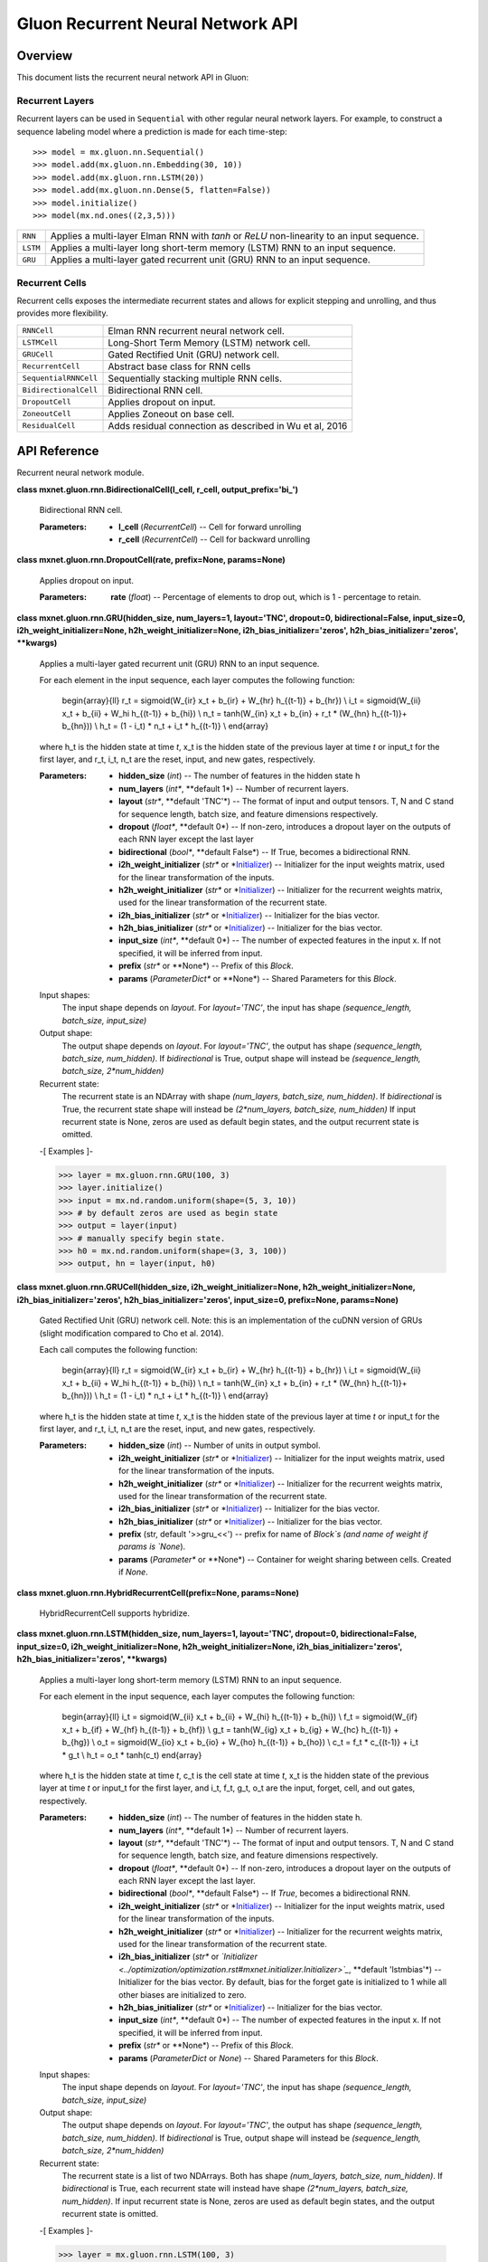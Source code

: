 
Gluon Recurrent Neural Network API
**********************************


Overview
========

This document lists the recurrent neural network API in Gluon:


Recurrent Layers
----------------

Recurrent layers can be used in ``Sequential`` with other regular
neural network layers. For example, to construct a sequence labeling
model where a prediction is made for each time-step:

::

   >>> model = mx.gluon.nn.Sequential()
   >>> model.add(mx.gluon.nn.Embedding(30, 10))
   >>> model.add(mx.gluon.rnn.LSTM(20))
   >>> model.add(mx.gluon.nn.Dense(5, flatten=False))
   >>> model.initialize()
   >>> model(mx.nd.ones((2,3,5)))

+------------+--------------------------------------------------------------------------------------------+
| ``RNN``    | Applies a multi-layer Elman RNN with *tanh* or *ReLU* non-linearity to an input sequence.  |
+------------+--------------------------------------------------------------------------------------------+
| ``LSTM``   | Applies a multi-layer long short-term memory (LSTM) RNN to an input sequence.              |
+------------+--------------------------------------------------------------------------------------------+
| ``GRU``    | Applies a multi-layer gated recurrent unit (GRU) RNN to an input sequence.                 |
+------------+--------------------------------------------------------------------------------------------+


Recurrent Cells
---------------

Recurrent cells exposes the intermediate recurrent states and allows
for explicit stepping and unrolling, and thus provides more
flexibility.

+-----------------------+--------------------------------------------------------------------------------------------+
| ``RNNCell``           | Elman RNN recurrent neural network cell.                                                   |
+-----------------------+--------------------------------------------------------------------------------------------+
| ``LSTMCell``          | Long-Short Term Memory (LSTM) network cell.                                                |
+-----------------------+--------------------------------------------------------------------------------------------+
| ``GRUCell``           | Gated Rectified Unit (GRU) network cell.                                                   |
+-----------------------+--------------------------------------------------------------------------------------------+
| ``RecurrentCell``     | Abstract base class for RNN cells                                                          |
+-----------------------+--------------------------------------------------------------------------------------------+
| ``SequentialRNNCell`` | Sequentially stacking multiple RNN cells.                                                  |
+-----------------------+--------------------------------------------------------------------------------------------+
| ``BidirectionalCell`` | Bidirectional RNN cell.                                                                    |
+-----------------------+--------------------------------------------------------------------------------------------+
| ``DropoutCell``       | Applies dropout on input.                                                                  |
+-----------------------+--------------------------------------------------------------------------------------------+
| ``ZoneoutCell``       | Applies Zoneout on base cell.                                                              |
+-----------------------+--------------------------------------------------------------------------------------------+
| ``ResidualCell``      | Adds residual connection as described in Wu et al, 2016                                    |
+-----------------------+--------------------------------------------------------------------------------------------+


API Reference
=============

Recurrent neural network module.

**class mxnet.gluon.rnn.BidirectionalCell(l_cell, r_cell,
output_prefix='bi_')**

   Bidirectional RNN cell.

   :Parameters:
      * **l_cell** (*RecurrentCell*) -- Cell for forward unrolling

      * **r_cell** (*RecurrentCell*) -- Cell for backward unrolling

**class mxnet.gluon.rnn.DropoutCell(rate, prefix=None, params=None)**

   Applies dropout on input.

   :Parameters:
      **rate** (*float*) -- Percentage of elements to drop out, which
      is 1 - percentage to retain.

**class mxnet.gluon.rnn.GRU(hidden_size, num_layers=1, layout='TNC',
dropout=0, bidirectional=False, input_size=0,
i2h_weight_initializer=None, h2h_weight_initializer=None,
i2h_bias_initializer='zeros', h2h_bias_initializer='zeros',
**kwargs)**

   Applies a multi-layer gated recurrent unit (GRU) RNN to an input
   sequence.

   For each element in the input sequence, each layer computes the
   following function:

      \begin{array}{ll} r_t = sigmoid(W_{ir} x_t + b_{ir} + W_{hr}
      h_{(t-1)} + b_{hr}) \\ i_t = sigmoid(W_{ii} x_t + b_{ii} + W_hi
      h_{(t-1)} + b_{hi}) \\ n_t = \tanh(W_{in} x_t + b_{in} + r_t *
      (W_{hn} h_{(t-1)}+ b_{hn})) \\ h_t = (1 - i_t) * n_t + i_t *
      h_{(t-1)} \\ \end{array}

   where h_t is the hidden state at time *t*, x_t is the hidden state
   of the previous layer at time *t* or input_t for the first layer,
   and r_t, i_t, n_t are the reset, input, and new gates,
   respectively.

   :Parameters:
      * **hidden_size** (*int*) -- The number of features in the
        hidden state h

      * **num_layers** (*int**, **default 1*) -- Number of recurrent
        layers.

      * **layout** (*str**, **default 'TNC'*) -- The format of input
        and output tensors. T, N and C stand for sequence length,
        batch size, and feature dimensions respectively.

      * **dropout** (*float**, **default 0*) -- If non-zero,
        introduces a dropout layer on the outputs of each RNN layer
        except the last layer

      * **bidirectional** (*bool**, **default False*) -- If True,
        becomes a bidirectional RNN.

      * **i2h_weight_initializer** (*str** or *`Initializer
        <../optimization/optimization.rst#mxnet.initializer.Initializer>`_)
        -- Initializer for the input weights matrix, used for the
        linear transformation of the inputs.

      * **h2h_weight_initializer** (*str** or *`Initializer
        <../optimization/optimization.rst#mxnet.initializer.Initializer>`_)
        -- Initializer for the recurrent weights matrix, used for the
        linear transformation of the recurrent state.

      * **i2h_bias_initializer** (*str** or *`Initializer
        <../optimization/optimization.rst#mxnet.initializer.Initializer>`_)
        -- Initializer for the bias vector.

      * **h2h_bias_initializer** (*str** or *`Initializer
        <../optimization/optimization.rst#mxnet.initializer.Initializer>`_)
        -- Initializer for the bias vector.

      * **input_size** (*int**, **default 0*) -- The number of
        expected features in the input x. If not specified, it will be
        inferred from input.

      * **prefix** (*str** or **None*) -- Prefix of this *Block*.

      * **params** (*ParameterDict** or **None*) -- Shared Parameters
        for this *Block*.

   Input shapes:
      The input shape depends on *layout*. For *layout='TNC'*, the
      input has shape *(sequence_length, batch_size, input_size)*

   Output shape:
      The output shape depends on *layout*. For *layout='TNC'*, the
      output has shape *(sequence_length, batch_size, num_hidden)*. If
      *bidirectional* is True, output shape will instead be
      *(sequence_length, batch_size, 2*num_hidden)*

   Recurrent state:
      The recurrent state is an NDArray with shape *(num_layers,
      batch_size, num_hidden)*. If *bidirectional* is True, the
      recurrent state shape will instead be *(2*num_layers,
      batch_size, num_hidden)* If input recurrent state is None, zeros
      are used as default begin states, and the output recurrent state
      is omitted.

   -[ Examples ]-

   >>> layer = mx.gluon.rnn.GRU(100, 3)
   >>> layer.initialize()
   >>> input = mx.nd.random.uniform(shape=(5, 3, 10))
   >>> # by default zeros are used as begin state
   >>> output = layer(input)
   >>> # manually specify begin state.
   >>> h0 = mx.nd.random.uniform(shape=(3, 3, 100))
   >>> output, hn = layer(input, h0)

**class mxnet.gluon.rnn.GRUCell(hidden_size,
i2h_weight_initializer=None, h2h_weight_initializer=None,
i2h_bias_initializer='zeros', h2h_bias_initializer='zeros',
input_size=0, prefix=None, params=None)**

   Gated Rectified Unit (GRU) network cell. Note: this is an
   implementation of the cuDNN version of GRUs (slight modification
   compared to Cho et al. 2014).

   Each call computes the following function:

      \begin{array}{ll} r_t = sigmoid(W_{ir} x_t + b_{ir} + W_{hr}
      h_{(t-1)} + b_{hr}) \\ i_t = sigmoid(W_{ii} x_t + b_{ii} + W_hi
      h_{(t-1)} + b_{hi}) \\ n_t = \tanh(W_{in} x_t + b_{in} + r_t *
      (W_{hn} h_{(t-1)}+ b_{hn})) \\ h_t = (1 - i_t) * n_t + i_t *
      h_{(t-1)} \\ \end{array}

   where h_t is the hidden state at time *t*, x_t is the hidden state
   of the previous layer at time *t* or input_t for the first layer,
   and r_t, i_t, n_t are the reset, input, and new gates,
   respectively.

   :Parameters:
      * **hidden_size** (*int*) -- Number of units in output symbol.

      * **i2h_weight_initializer** (*str** or *`Initializer
        <../optimization/optimization.rst#mxnet.initializer.Initializer>`_)
        -- Initializer for the input weights matrix, used for the
        linear transformation of the inputs.

      * **h2h_weight_initializer** (*str** or *`Initializer
        <../optimization/optimization.rst#mxnet.initializer.Initializer>`_)
        -- Initializer for the recurrent weights matrix, used for the
        linear transformation of the recurrent state.

      * **i2h_bias_initializer** (*str** or *`Initializer
        <../optimization/optimization.rst#mxnet.initializer.Initializer>`_)
        -- Initializer for the bias vector.

      * **h2h_bias_initializer** (*str** or *`Initializer
        <../optimization/optimization.rst#mxnet.initializer.Initializer>`_)
        -- Initializer for the bias vector.

      * **prefix** (str, default '>>gru_<<') -- prefix for name of
        *Block`s (and name of weight if params is `None*).

      * **params** (*Parameter** or **None*) -- Container for weight
        sharing between cells. Created if *None*.

**class mxnet.gluon.rnn.HybridRecurrentCell(prefix=None,
params=None)**

   HybridRecurrentCell supports hybridize.

**class mxnet.gluon.rnn.LSTM(hidden_size, num_layers=1, layout='TNC',
dropout=0, bidirectional=False, input_size=0,
i2h_weight_initializer=None, h2h_weight_initializer=None,
i2h_bias_initializer='zeros', h2h_bias_initializer='zeros',
**kwargs)**

   Applies a multi-layer long short-term memory (LSTM) RNN to an input
   sequence.

   For each element in the input sequence, each layer computes the
   following function:

      \begin{array}{ll} i_t = sigmoid(W_{ii} x_t + b_{ii} + W_{hi}
      h_{(t-1)} + b_{hi}) \\ f_t = sigmoid(W_{if} x_t + b_{if} +
      W_{hf} h_{(t-1)} + b_{hf}) \\ g_t = \tanh(W_{ig} x_t + b_{ig} +
      W_{hc} h_{(t-1)} + b_{hg}) \\ o_t = sigmoid(W_{io} x_t + b_{io}
      + W_{ho} h_{(t-1)} + b_{ho}) \\ c_t = f_t * c_{(t-1)} + i_t *
      g_t \\ h_t = o_t * \tanh(c_t) \end{array}

   where h_t is the hidden state at time *t*, c_t is the cell state at
   time *t*, x_t is the hidden state of the previous layer at time *t*
   or input_t for the first layer, and i_t, f_t, g_t, o_t are the
   input, forget, cell, and out gates, respectively.

   :Parameters:
      * **hidden_size** (*int*) -- The number of features in the
        hidden state h.

      * **num_layers** (*int**, **default 1*) -- Number of recurrent
        layers.

      * **layout** (*str**, **default 'TNC'*) -- The format of input
        and output tensors. T, N and C stand for sequence length,
        batch size, and feature dimensions respectively.

      * **dropout** (*float**, **default 0*) -- If non-zero,
        introduces a dropout layer on the outputs of each RNN layer
        except the last layer.

      * **bidirectional** (*bool**, **default False*) -- If *True*,
        becomes a bidirectional RNN.

      * **i2h_weight_initializer** (*str** or *`Initializer
        <../optimization/optimization.rst#mxnet.initializer.Initializer>`_)
        -- Initializer for the input weights matrix, used for the
        linear transformation of the inputs.

      * **h2h_weight_initializer** (*str** or *`Initializer
        <../optimization/optimization.rst#mxnet.initializer.Initializer>`_)
        -- Initializer for the recurrent weights matrix, used for the
        linear transformation of the recurrent state.

      * **i2h_bias_initializer** (*str** or *`Initializer
        <../optimization/optimization.rst#mxnet.initializer.Initializer>`_*,
        **default 'lstmbias'*) -- Initializer for the bias vector. By
        default, bias for the forget gate is initialized to 1 while
        all other biases are initialized to zero.

      * **h2h_bias_initializer** (*str** or *`Initializer
        <../optimization/optimization.rst#mxnet.initializer.Initializer>`_)
        -- Initializer for the bias vector.

      * **input_size** (*int**, **default 0*) -- The number of
        expected features in the input x. If not specified, it will be
        inferred from input.

      * **prefix** (*str** or **None*) -- Prefix of this *Block*.

      * **params** (*ParameterDict* or *None*) -- Shared Parameters
        for this *Block*.

   Input shapes:
      The input shape depends on *layout*. For *layout='TNC'*, the
      input has shape *(sequence_length, batch_size, input_size)*

   Output shape:
      The output shape depends on *layout*. For *layout='TNC'*, the
      output has shape *(sequence_length, batch_size, num_hidden)*. If
      *bidirectional* is True, output shape will instead be
      *(sequence_length, batch_size, 2*num_hidden)*

   Recurrent state:
      The recurrent state is a list of two NDArrays. Both has shape
      *(num_layers, batch_size, num_hidden)*. If *bidirectional* is
      True, each recurrent state will instead have shape
      *(2*num_layers, batch_size, num_hidden)*. If input recurrent
      state is None, zeros are used as default begin states, and the
      output recurrent state is omitted.

   -[ Examples ]-

   >>> layer = mx.gluon.rnn.LSTM(100, 3)
   >>> layer.initialize()
   >>> input = mx.nd.random.uniform(shape=(5, 3, 10))
   >>> # by default zeros are used as begin state
   >>> output = layer(input)
   >>> # manually specify begin state.
   >>> h0 = mx.nd.random.uniform(shape=(3, 3, 100))
   >>> c0 = mx.nd.random.uniform(shape=(3, 3, 100))
   >>> output, hn = layer(input, [h0, c0])

**class mxnet.gluon.rnn.LSTMCell(hidden_size,
i2h_weight_initializer=None, h2h_weight_initializer=None,
i2h_bias_initializer='zeros', h2h_bias_initializer='zeros',
input_size=0, prefix=None, params=None)**

   Long-Short Term Memory (LSTM) network cell.

   Each call computes the following function:

      \begin{array}{ll} i_t = sigmoid(W_{ii} x_t + b_{ii} + W_{hi}
      h_{(t-1)} + b_{hi}) \\ f_t = sigmoid(W_{if} x_t + b_{if} +
      W_{hf} h_{(t-1)} + b_{hf}) \\ g_t = \tanh(W_{ig} x_t + b_{ig} +
      W_{hc} h_{(t-1)} + b_{hg}) \\ o_t = sigmoid(W_{io} x_t + b_{io}
      + W_{ho} h_{(t-1)} + b_{ho}) \\ c_t = f_t * c_{(t-1)} + i_t *
      g_t \\ h_t = o_t * \tanh(c_t) \end{array}

   where h_t is the hidden state at time *t*, c_t is the cell state at
   time *t*, x_t is the hidden state of the previous layer at time *t*
   or input_t for the first layer, and i_t, f_t, g_t, o_t are the
   input, forget, cell, and out gates, respectively.

   :Parameters:
      * **hidden_size** (*int*) -- Number of units in output symbol.

      * **i2h_weight_initializer** (*str** or *`Initializer
        <../optimization/optimization.rst#mxnet.initializer.Initializer>`_)
        -- Initializer for the input weights matrix, used for the
        linear transformation of the inputs.

      * **h2h_weight_initializer** (*str** or *`Initializer
        <../optimization/optimization.rst#mxnet.initializer.Initializer>`_)
        -- Initializer for the recurrent weights matrix, used for the
        linear transformation of the recurrent state.

      * **i2h_bias_initializer** (*str** or *`Initializer
        <../optimization/optimization.rst#mxnet.initializer.Initializer>`_*,
        **default 'lstmbias'*) -- Initializer for the bias vector. By
        default, bias for the forget gate is initialized to 1 while
        all other biases are initialized to zero.

      * **h2h_bias_initializer** (*str** or *`Initializer
        <../optimization/optimization.rst#mxnet.initializer.Initializer>`_)
        -- Initializer for the bias vector.

      * **prefix** (str, default '>>lstm_<<') -- Prefix for name of
        *Block`s (and name of weight if params is `None*).

      * **params** (*Parameter** or **None*) -- Container for weight
        sharing between cells. Created if *None*.

**class mxnet.gluon.rnn.ModifierCell(base_cell)**

   Base class for modifier cells. A modifier cell takes a base cell,
   apply modifications on it (e.g. Zoneout), and returns a new cell.

   After applying modifiers the base cell should no longer be called
   directly. The modifier cell should be used instead.

**class mxnet.gluon.rnn.RNN(hidden_size, num_layers=1,
activation='relu', layout='TNC', dropout=0, bidirectional=False,
i2h_weight_initializer=None, h2h_weight_initializer=None,
i2h_bias_initializer='zeros', h2h_bias_initializer='zeros',
input_size=0, **kwargs)**

   Applies a multi-layer Elman RNN with *tanh* or *ReLU* non-linearity
   to an input sequence.

   For each element in the input sequence, each layer computes the
   following function:

      h_t = \tanh(w_{ih} * x_t + b_{ih}  +  w_{hh} * h_{(t-1)} +
      b_{hh})

   where h_t is the hidden state at time *t*, and x_t is the hidden
   state of the previous layer at time *t* or input_t for the first
   layer. If nonlinearity='relu', then *ReLU* is used instead of
   *tanh*.

   :Parameters:
      * **hidden_size** (*int*) -- The number of features in the
        hidden state h.

      * **num_layers** (*int**, **default 1*) -- Number of recurrent
        layers.

      * **activation** (*{'relu'** or **'tanh'}**, **default 'tanh'*)
        -- The activation function to use.

      * **layout** (*str**, **default 'TNC'*) -- The format of input
        and output tensors. T, N and C stand for sequence length,
        batch size, and feature dimensions respectively.

      * **dropout** (*float**, **default 0*) -- If non-zero,
        introduces a dropout layer on the outputs of each RNN layer
        except the last layer.

      * **bidirectional** (*bool**, **default False*) -- If *True*,
        becomes a bidirectional RNN.

      * **i2h_weight_initializer** (*str** or *`Initializer
        <../optimization/optimization.rst#mxnet.initializer.Initializer>`_)
        -- Initializer for the input weights matrix, used for the
        linear transformation of the inputs.

      * **h2h_weight_initializer** (*str** or *`Initializer
        <../optimization/optimization.rst#mxnet.initializer.Initializer>`_)
        -- Initializer for the recurrent weights matrix, used for the
        linear transformation of the recurrent state.

      * **i2h_bias_initializer** (*str** or *`Initializer
        <../optimization/optimization.rst#mxnet.initializer.Initializer>`_)
        -- Initializer for the bias vector.

      * **h2h_bias_initializer** (*str** or *`Initializer
        <../optimization/optimization.rst#mxnet.initializer.Initializer>`_)
        -- Initializer for the bias vector.

      * **input_size** (*int**, **default 0*) -- The number of
        expected features in the input x. If not specified, it will be
        inferred from input.

      * **prefix** (*str** or **None*) -- Prefix of this *Block*.

      * **params** (*ParameterDict** or **None*) -- Shared Parameters
        for this *Block*.

   Input shapes:
      The input shape depends on *layout*. For *layout='TNC'*, the
      input has shape *(sequence_length, batch_size, input_size)*

   Output shape:
      The output shape depends on *layout*. For *layout='TNC'*, the
      output has shape *(sequence_length, batch_size, num_hidden)*. If
      *bidirectional* is True, output shape will instead be
      *(sequence_length, batch_size, 2*num_hidden)*

   Recurrent state:
      The recurrent state is an NDArray with shape *(num_layers,
      batch_size, num_hidden)*. If *bidirectional* is True, the
      recurrent state shape will instead be *(2*num_layers,
      batch_size, num_hidden)* If input recurrent state is None, zeros
      are used as default begin states, and the output recurrent state
      is omitted.

   -[ Examples ]-

   >>> layer = mx.gluon.rnn.RNN(100, 3)
   >>> layer.initialize()
   >>> input = mx.nd.random.uniform(shape=(5, 3, 10))
   >>> # by default zeros are used as begin state
   >>> output = layer(input)
   >>> # manually specify begin state.
   >>> h0 = mx.nd.random.uniform(shape=(3, 3, 100))
   >>> output, hn = layer(input, h0)

**class mxnet.gluon.rnn.RNNCell(hidden_size, activation='tanh',
i2h_weight_initializer=None, h2h_weight_initializer=None,
i2h_bias_initializer='zeros', h2h_bias_initializer='zeros',
input_size=0, prefix=None, params=None)**

   Elman RNN recurrent neural network cell.

   Each call computes the following function:

      h_t = \tanh(w_{ih} * x_t + b_{ih}  +  w_{hh} * h_{(t-1)} +
      b_{hh})

   where h_t is the hidden state at time *t*, and x_t is the hidden
   state of the previous layer at time *t* or input_t for the first
   layer. If nonlinearity='relu', then *ReLU* is used instead of
   *tanh*.

   :Parameters:
      * **hidden_size** (*int*) -- Number of units in output symbol

      * **activation** (*str** or *`Symbol
        <../symbol/symbol.rst#mxnet.symbol.Symbol>`_*, **default
        'tanh'*) -- Type of activation function.

      * **i2h_weight_initializer** (*str** or *`Initializer
        <../optimization/optimization.rst#mxnet.initializer.Initializer>`_)
        -- Initializer for the input weights matrix, used for the
        linear transformation of the inputs.

      * **h2h_weight_initializer** (*str** or *`Initializer
        <../optimization/optimization.rst#mxnet.initializer.Initializer>`_)
        -- Initializer for the recurrent weights matrix, used for the
        linear transformation of the recurrent state.

      * **i2h_bias_initializer** (*str** or *`Initializer
        <../optimization/optimization.rst#mxnet.initializer.Initializer>`_)
        -- Initializer for the bias vector.

      * **h2h_bias_initializer** (*str** or *`Initializer
        <../optimization/optimization.rst#mxnet.initializer.Initializer>`_)
        -- Initializer for the bias vector.

      * **prefix** (str, default '>>rnn_<<') -- Prefix for name of
        *Block`s (and name of weight if params is `None*).

      * **params** (*Parameter** or **None*) -- Container for weight
        sharing between cells. Created if *None*.

**class mxnet.gluon.rnn.RecurrentCell(prefix=None, params=None)**

   Abstract base class for RNN cells

   :Parameters:
      * **prefix** (*str**, **optional*) -- Prefix for names of
        *Block`s (this prefix is also used for names of weights if
        `params* is *None* i.e. if *params* are being created and not
        reused)

      * **params** (*Parameter** or **None**, **optional*) --
        Container for weight sharing between cells. A new Parameter
        container is created if *params* is *None*.

   **begin_state(batch_size=0, func=<function zeros>, **kwargs)**

      Initial state for this cell.

      :Parameters:
         * **func** (*callable**, **default symbol.zeros*) --

           Function for creating initial state.

           For Symbol API, func can be *symbol.zeros*,
           *symbol.uniform*, *symbol.var etc*. Use *symbol.var* if you
           want to directly feed input as states.

           For NDArray API, func can be *ndarray.zeros*,
           *ndarray.ones*, etc.

         * **batch_size** (*int**, **default 0*) -- Only required for
           NDArray API. Size of the batch ('N' in layout) dimension of
           input.

         * ****kwargs** -- Additional keyword arguments passed to
           func. For example *mean*, *std*, *dtype*, etc.

      :Returns:
         **states** -- Starting states for the first RNN step.

      :Return type:
         nested list of Symbol

   **forward(inputs, states)**

      Unrolls the recurrent cell for one time step.

      :Parameters:
         * **inputs** (*sym.Variable*) -- Input symbol, 2D, of shape
           (batch_size * num_units).

         * **states** (*list of sym.Variable*) -- RNN state from
           previous step or the output of begin_state().

      :Returns:
         * **output** (*Symbol*) -- Symbol corresponding to the output
           from the RNN when unrolling for a single time step.

         * **states** (*list of Symbol*) -- The new state of this RNN
           after this unrolling. The type of this symbol is same as
           the output of *begin_state()*. This can be used as an input
           state to the next time step of this RNN.

      ``begin_state()``
            This function can provide the states for the first time
            step.

         ``unroll()``
            This function unrolls an RNN for a given number of (>=1)
            time steps.

   **reset()**

      Reset before re-using the cell for another graph.

   **state_info(batch_size=0)**

      shape and layout information of states

   **unroll(length, inputs, begin_state=None, layout='NTC',
   merge_outputs=None)**

      Unrolls an RNN cell across time steps.

      :Parameters:
         * **length** (*int*) -- Number of steps to unroll.

         * **inputs** (`Symbol
           <../symbol/symbol.rst#mxnet.symbol.Symbol>`_*, **list of
           Symbol**, or **None*) --

           If *inputs* is a single Symbol (usually the output of
           Embedding symbol), it should have shape (batch_size,
           length, ...) if *layout* is 'NTC', or (length, batch_size,
           ...) if *layout* is 'TNC'.

           If *inputs* is a list of symbols (usually output of
           previous unroll), they should all have shape (batch_size,
           ...).

         * **begin_state** (*nested list of Symbol**, **optional*) --
           Input states created by *begin_state()* or output state of
           another cell. Created from *begin_state()* if *None*.

         * **layout** (*str**, **optional*) -- *layout* of input
           symbol. Only used if inputs is a single Symbol.

         * **merge_outputs** (*bool**, **optional*) -- If *False*,
           returns outputs as a list of Symbols. If *True*,
           concatenates output across time steps and returns a single
           symbol with shape (batch_size, length, ...) if layout is
           'NTC', or (length, batch_size, ...) if layout is 'TNC'. If
           *None*, output whatever is faster.

      :Returns:
         * **outputs** (*list of Symbol or Symbol*) -- Symbol (if
           *merge_outputs* is True) or list of Symbols (if
           *merge_outputs* is False) corresponding to the output from
           the RNN from this unrolling.

         * **states** (*list of Symbol*) -- The new state of this RNN
           after this unrolling. The type of this symbol is same as
           the output of *begin_state()*.

**class mxnet.gluon.rnn.ResidualCell(base_cell)**

   Adds residual connection as described in Wu et al, 2016
   (https://arxiv.org/abs/1609.08144). Output of the cell is output of
   the base cell plus input.

**class mxnet.gluon.rnn.SequentialRNNCell(prefix=None, params=None)**

   Sequentially stacking multiple RNN cells.

   **add(cell)**

      Appends a cell into the stack.

      :Parameters:
         **cell** (*rnn cell*) --

**class mxnet.gluon.rnn.ZoneoutCell(base_cell, zoneout_outputs=0.0,
zoneout_states=0.0)**

   Applies Zoneout on base cell.
